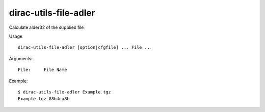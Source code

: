 =============================
dirac-utils-file-adler
=============================

Calculate alder32 of the supplied file

Usage::

  dirac-utils-file-adler [option|cfgfile] ... File ...

Arguments::

  File:     File Name 

Example::

  $ dirac-utils-file-adler Example.tgz 
  Example.tgz 88b4ca8b 

